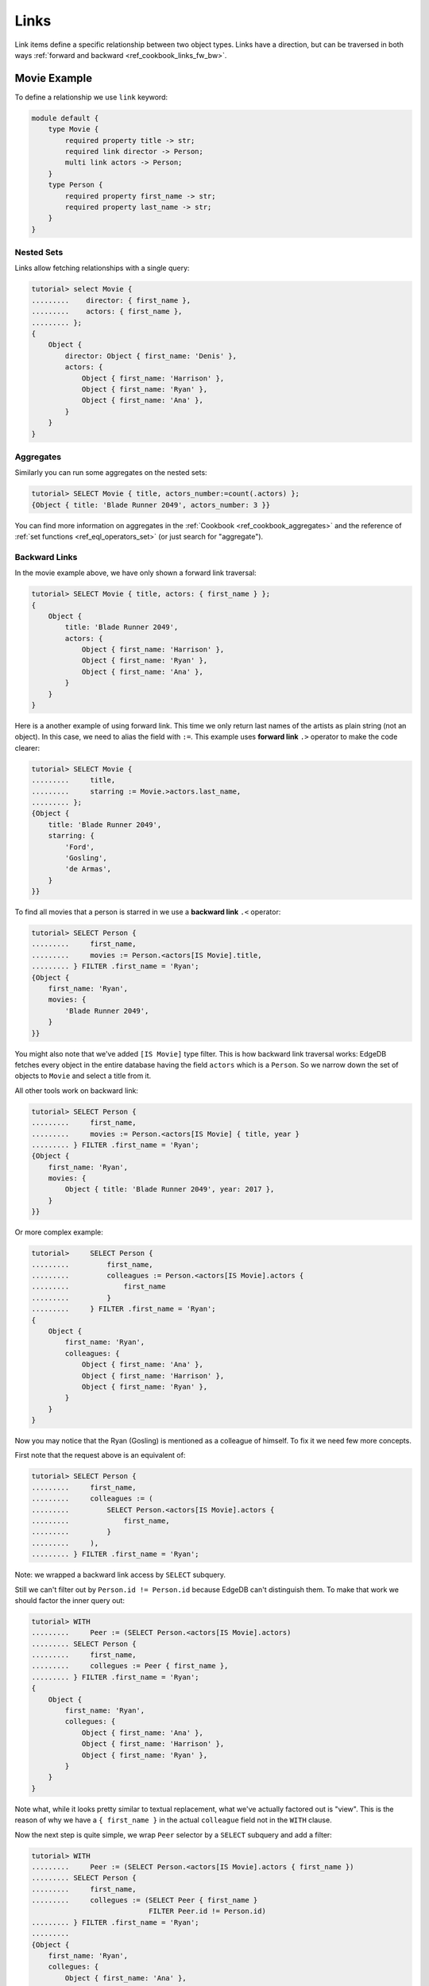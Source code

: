 .. _ref_cookbook_links:

=====
Links
=====

Link items define a specific relationship between two object types.
Links have a direction, but can be traversed in both ways :ref:`forward and
backward <ref_cookbook_links_fw_bw>`.


Movie Example
=============

To define a relationship we use ``link`` keyword:

.. code-block:: edgeql

    module default {
        type Movie {
            required property title -> str;
            required link director -> Person;
            multi link actors -> Person;
        }
        type Person {
            required property first_name -> str;
            required property last_name -> str;
        }
    }




Nested Sets
-----------

Links allow fetching relationships with a single query:

.. code-block:: edgeql-repl

    tutorial> select Movie {
    .........    director: { first_name },
    .........    actors: { first_name },
    ......... };
    {
        Object {
            director: Object { first_name: 'Denis' },
            actors: {
                Object { first_name: 'Harrison' },
                Object { first_name: 'Ryan' },
                Object { first_name: 'Ana' },
            }
        }
    }

Aggregates
----------

Similarly you can run some aggregates on the nested sets:

.. code-block:: edgeql-repl

    tutorial> SELECT Movie { title, actors_number:=count(.actors) };
    {Object { title: 'Blade Runner 2049', actors_number: 3 }}

You can find more information on aggregates in the
:ref:`Cookbook <ref_cookbook_aggregates>` and the reference of
:ref:`set functions <ref_eql_operators_set>` (or just search for "aggregate").


.. _ref_cookbook_links_bw:

Backward Links
--------------

In the movie example above, we have only shown a forward link traversal:

.. code-block:: edgeql-repl

    tutorial> SELECT Movie { title, actors: { first_name } };
    {
        Object {
            title: 'Blade Runner 2049',
            actors: {
                Object { first_name: 'Harrison' },
                Object { first_name: 'Ryan' },
                Object { first_name: 'Ana' },
            }
        }
    }

Here is a another example of using forward link. This time we only return
last names of the artists as plain string (not an object). In this case, we
need to alias the field with ``:=``. This example uses **forward link** ``.>``
operator to make the code clearer:

.. code-block:: edgeql-repl

    tutorial> SELECT Movie {
    .........     title,
    .........     starring := Movie.>actors.last_name,
    ......... };
    {Object {
        title: 'Blade Runner 2049',
        starring: {
            'Ford',
            'Gosling',
            'de Armas',
        }
    }}

To find all movies that a person is starred in we use a **backward link**
``.<`` operator:

.. code-block:: edgeql-repl

    tutorial> SELECT Person {
    .........     first_name,
    .........     movies := Person.<actors[IS Movie].title,
    ......... } FILTER .first_name = 'Ryan';
    {Object {
        first_name: 'Ryan',
        movies: {
            'Blade Runner 2049',
        }
    }}

You might also note that we've added ``[IS Movie]`` type filter. This is how
backward link traversal works: EdgeDB fetches every object in the entire
database having the field ``actors`` which is a ``Person``. So we narrow down
the set of objects to ``Movie`` and select a title from it.

All other tools work on backward link:

.. code-block:: edgeql-repl

    tutorial> SELECT Person {
    .........     first_name,
    .........     movies := Person.<actors[IS Movie] { title, year }
    ......... } FILTER .first_name = 'Ryan';
    {Object {
        first_name: 'Ryan',
        movies: {
            Object { title: 'Blade Runner 2049', year: 2017 },
        }
    }}

Or more complex example:

.. code-block:: edgeql-repl

    tutorial>     SELECT Person {
    .........         first_name,
    .........         colleagues := Person.<actors[IS Movie].actors {
    .........             first_name
    .........         }
    .........     } FILTER .first_name = 'Ryan';
    {
        Object {
            first_name: 'Ryan',
            colleagues: {
                Object { first_name: 'Ana' },
                Object { first_name: 'Harrison' },
                Object { first_name: 'Ryan' },
            }
        }
    }

Now you may notice that the Ryan (Gosling) is mentioned as a colleague of
himself. To fix it we need few more concepts.

First note that the request above is an equivalent of:

.. code-block:: edgeql-repl

    tutorial> SELECT Person {
    .........     first_name,
    .........     colleagues := (
    .........         SELECT Person.<actors[IS Movie].actors {
    .........             first_name,
    .........         }
    .........     ),
    ......... } FILTER .first_name = 'Ryan';

Note: we wrapped a backward link access by ``SELECT`` subquery.

Still we can't filter out by ``Person.id != Person.id`` because EdgeDB can't
distinguish them. To make that work we should factor the inner query out:

.. code-block:: edgeql-repl

    tutorial> WITH
    .........     Peer := (SELECT Person.<actors[IS Movie].actors)
    ......... SELECT Person {
    .........     first_name,
    .........     collegues := Peer { first_name },
    ......... } FILTER .first_name = 'Ryan';
    {
        Object {
            first_name: 'Ryan',
            collegues: {
                Object { first_name: 'Ana' },
                Object { first_name: 'Harrison' },
                Object { first_name: 'Ryan' },
            }
        }
    }

Note what, while it looks pretty similar to textual replacement, what we've
actually factored out is "view".  This is the reason of why we have a
``{ first_name }`` in the actual ``colleague`` field not in the ``WITH``
clause.

Now the next step is quite simple, we wrap ``Peer`` selector by a
``SELECT`` subquery and add a filter:

.. code-block:: edgeql-repl

    tutorial> WITH
    .........     Peer := (SELECT Person.<actors[IS Movie].actors { first_name })
    ......... SELECT Person {
    .........     first_name,
    .........     collegues := (SELECT Peer { first_name }
                                FILTER Peer.id != Person.id)
    ......... } FILTER .first_name = 'Ryan';
    .........
    {Object {
        first_name: 'Ryan',
        collegues: {
            Object { first_name: 'Ana' },
            Object { first_name: 'Harrison' },
        }
    }}

.. _ref_cookbook_links_fw_bw:

Forward vs Backward Links
=========================
